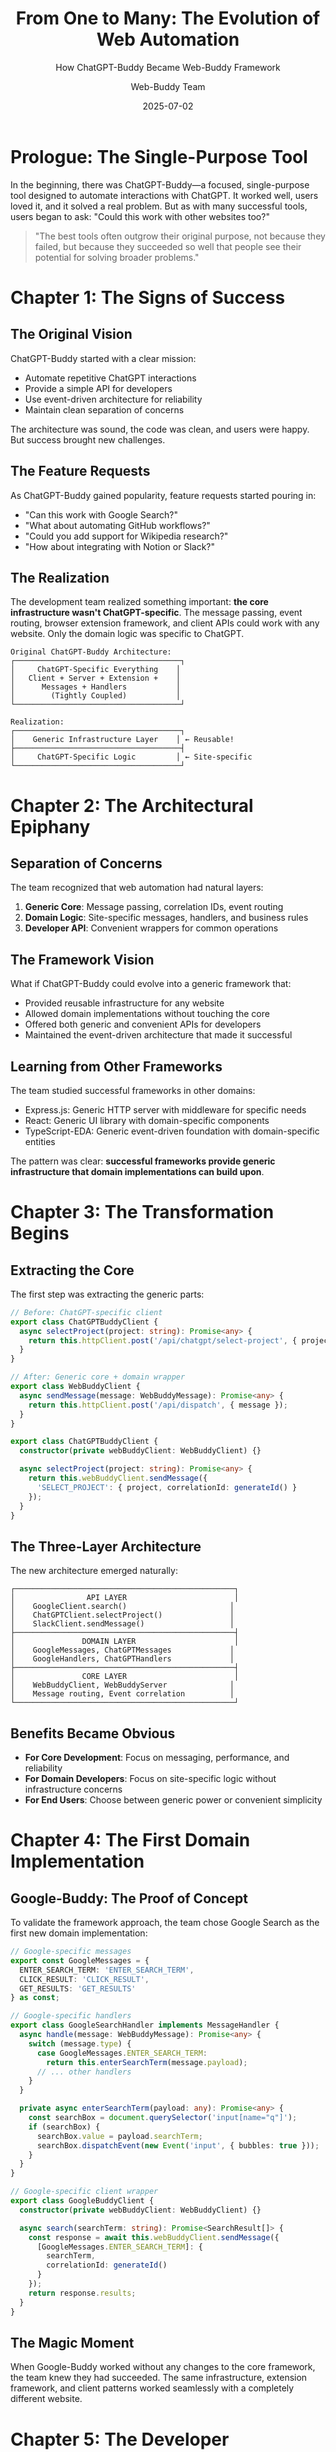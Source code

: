 #+TITLE: From One to Many: The Evolution of Web Automation
#+SUBTITLE: How ChatGPT-Buddy Became Web-Buddy Framework
#+AUTHOR: Web-Buddy Team
#+DATE: 2025-07-02
#+LAYOUT: project
#+PROJECT: web-buddy

* Prologue: The Single-Purpose Tool

In the beginning, there was ChatGPT-Buddy—a focused, single-purpose tool designed to automate interactions with ChatGPT. It worked well, users loved it, and it solved a real problem. But as with many successful tools, users began to ask: "Could this work with other websites too?"

#+BEGIN_QUOTE
"The best tools often outgrow their original purpose, not because they failed, but because they succeeded so well that people see their potential for solving broader problems."
#+END_QUOTE

* Chapter 1: The Signs of Success

** The Original Vision

ChatGPT-Buddy started with a clear mission:
- Automate repetitive ChatGPT interactions
- Provide a simple API for developers
- Use event-driven architecture for reliability
- Maintain clean separation of concerns

The architecture was sound, the code was clean, and users were happy. But success brought new challenges.

** The Feature Requests

As ChatGPT-Buddy gained popularity, feature requests started pouring in:
- "Can this work with Google Search?"
- "What about automating GitHub workflows?"
- "Could you add support for Wikipedia research?"
- "How about integrating with Notion or Slack?"

** The Realization

The development team realized something important: *the core infrastructure wasn't ChatGPT-specific*. The message passing, event routing, browser extension framework, and client APIs could work with any website. Only the domain logic was specific to ChatGPT.

#+BEGIN_SRC ascii
Original ChatGPT-Buddy Architecture:
┌─────────────────────────────────────┐
│     ChatGPT-Specific Everything    │
│   Client + Server + Extension +    │
│      Messages + Handlers           │
│        (Tightly Coupled)           │
└─────────────────────────────────────┘

Realization:
┌─────────────────────────────────────┐
│    Generic Infrastructure Layer    │ ← Reusable!
├─────────────────────────────────────┤
│     ChatGPT-Specific Logic         │ ← Site-specific
└─────────────────────────────────────┘
#+END_SRC

* Chapter 2: The Architectural Epiphany

** Separation of Concerns

The team recognized that web automation had natural layers:

1. *Generic Core*: Message passing, correlation IDs, event routing
2. *Domain Logic*: Site-specific messages, handlers, and business rules
3. *Developer API*: Convenient wrappers for common operations

** The Framework Vision

What if ChatGPT-Buddy could evolve into a generic framework that:
- Provided reusable infrastructure for any website
- Allowed domain implementations without touching the core
- Offered both generic and convenient APIs for developers
- Maintained the event-driven architecture that made it successful

** Learning from Other Frameworks

The team studied successful frameworks in other domains:
- Express.js: Generic HTTP server with middleware for specific needs
- React: Generic UI library with domain-specific components
- TypeScript-EDA: Generic event-driven foundation with domain-specific entities

The pattern was clear: *successful frameworks provide generic infrastructure that domain implementations can build upon*.

* Chapter 3: The Transformation Begins

** Extracting the Core

The first step was extracting the generic parts:

#+BEGIN_SRC typescript
// Before: ChatGPT-specific client
export class ChatGPTBuddyClient {
  async selectProject(project: string): Promise<any> {
    return this.httpClient.post('/api/chatgpt/select-project', { project });
  }
}

// After: Generic core + domain wrapper
export class WebBuddyClient {
  async sendMessage(message: WebBuddyMessage): Promise<any> {
    return this.httpClient.post('/api/dispatch', { message });
  }
}

export class ChatGPTBuddyClient {
  constructor(private webBuddyClient: WebBuddyClient) {}
  
  async selectProject(project: string): Promise<any> {
    return this.webBuddyClient.sendMessage({
      'SELECT_PROJECT': { project, correlationId: generateId() }
    });
  }
}
#+END_SRC

** The Three-Layer Architecture

The new architecture emerged naturally:

#+BEGIN_SRC ascii
┌─────────────────────────────────────────────────┐
│                API LAYER                        │
│    GoogleClient.search()                       │
│    ChatGPTClient.selectProject()               │
│    SlackClient.sendMessage()                   │
├─────────────────────────────────────────────────┤
│               DOMAIN LAYER                      │
│    GoogleMessages, ChatGPTMessages             │
│    GoogleHandlers, ChatGPTHandlers             │
├─────────────────────────────────────────────────┤
│               CORE LAYER                        │
│    WebBuddyClient, WebBuddyServer              │
│    Message routing, Event correlation          │
└─────────────────────────────────────────────────┘
#+END_SRC

** Benefits Became Obvious

- *For Core Development*: Focus on messaging, performance, and reliability
- *For Domain Developers*: Focus on site-specific logic without infrastructure concerns  
- *For End Users*: Choose between generic power or convenient simplicity

* Chapter 4: The First Domain Implementation

** Google-Buddy: The Proof of Concept

To validate the framework approach, the team chose Google Search as the first new domain implementation:

#+BEGIN_SRC typescript
// Google-specific messages
export const GoogleMessages = {
  ENTER_SEARCH_TERM: 'ENTER_SEARCH_TERM',
  CLICK_RESULT: 'CLICK_RESULT',
  GET_RESULTS: 'GET_RESULTS'
} as const;

// Google-specific handlers
export class GoogleSearchHandler implements MessageHandler {
  async handle(message: WebBuddyMessage): Promise<any> {
    switch (message.type) {
      case GoogleMessages.ENTER_SEARCH_TERM:
        return this.enterSearchTerm(message.payload);
      // ... other handlers
    }
  }
  
  private async enterSearchTerm(payload: any): Promise<any> {
    const searchBox = document.querySelector('input[name="q"]');
    if (searchBox) {
      searchBox.value = payload.searchTerm;
      searchBox.dispatchEvent(new Event('input', { bubbles: true }));
    }
  }
}

// Google-specific client wrapper
export class GoogleBuddyClient {
  constructor(private webBuddyClient: WebBuddyClient) {}
  
  async search(searchTerm: string): Promise<SearchResult[]> {
    const response = await this.webBuddyClient.sendMessage({
      [GoogleMessages.ENTER_SEARCH_TERM]: { 
        searchTerm, 
        correlationId: generateId() 
      }
    });
    return response.results;
  }
}
#+END_SRC

** The Magic Moment

When Google-Buddy worked without any changes to the core framework, the team knew they had succeeded. The same infrastructure, extension framework, and client patterns worked seamlessly with a completely different website.

* Chapter 5: The Developer Experience Revolution

** Before: Single-Purpose Frustration

Before Web-Buddy, developers faced:
- *Duplication*: Each automation tool reimplemented the same infrastructure
- *Inconsistency*: Different APIs and patterns for each website
- *Complexity*: Hard to build multi-site workflows
- *Maintenance*: Updates to infrastructure required updating every tool

** After: Layered Choice

Web-Buddy offered developers choice at every layer:

#+BEGIN_SRC typescript
// Power users: Direct message access
const response = await webClient.sendMessage({
  [GoogleMessages.ENTER_SEARCH_TERM]: {
    searchTerm: 'advanced search query',
    correlationId: 'my-custom-id-123'
  }
});

// Convenience users: High-level API
const results = await googleClient.search('simple search');

// Workflow builders: Multi-site automation
const searchResults = await googleClient.search('React hooks');
const analysis = await chatGPTClient.analyze(searchResults[0].content);
const summary = await notionClient.createPage(analysis);
#+END_SRC

** The Developer Journey

1. *Discovery*: Find Web-Buddy through domain implementation (Google-Buddy, ChatGPT-Buddy)
2. *Convenience*: Use high-level APIs for common tasks
3. *Power*: Drop down to generic messages for custom workflows
4. *Extension*: Build new domain implementations using the framework

* Chapter 6: The Community Effect

** Viral Growth Through Value

As Web-Buddy matured, something unexpected happened. Developers didn't just use it—they extended it:

- A Wikipedia automation appeared within weeks
- GitHub workflow automation followed shortly after
- Slack and Discord bots emerged using the same patterns
- E-commerce automation tools for various shopping sites

** The Network Effect

Each new domain implementation made the framework more valuable:
- Shared infrastructure meant better performance and reliability for everyone
- Common patterns made it easier to learn new domain implementations
- Multi-site workflows became trivial to build and maintain

** Open Source Success

The project's open source nature accelerated adoption:
- Clear architecture documentation helped new contributors
- Consistent patterns made code reviews straightforward
- Domain implementations could be developed independently
- Community grew around specific use cases (research automation, shopping automation, etc.)

* Chapter 7: Real-World Success Stories

** Case Study: Research Automation Platform

A research company built an automated literature review system:

#+BEGIN_SRC typescript
// Multi-site research workflow
async function conductLiteratureReview(topic: string) {
  // Search multiple academic databases
  const googleResults = await googleClient.search(`${topic} academic papers`);
  const scholarResults = await scholarClient.search(topic);
  
  // Analyze with AI
  const analysis = await chatGPTClient.analyze({
    topic,
    sources: [...googleResults, ...scholarResults]
  });
  
  // Store in knowledge management system
  await notionClient.createResearchPage({
    topic,
    analysis,
    sources: analysis.sources
  });
  
  // Generate summary report
  return await reportClient.generateSummary(analysis);
}
#+END_SRC

*Results*:
- 80% reduction in manual research time
- Consistent methodology across all research projects
- Easy to add new data sources as domain implementations
- Reproducible and auditable research processes

** Case Study: E-commerce Price Monitoring

An e-commerce analytics company built a price monitoring system:

#+BEGIN_SRC typescript
// Multi-site price monitoring
async function monitorPrices(product: string) {
  const sites = [amazonClient, ebayClient, walmartClient, targetClient];
  
  const prices = await Promise.all(
    sites.map(client => client.getPrice(product))
  );
  
  // Analyze price trends
  const analysis = await analyticsClient.analyzePrices(prices);
  
  // Alert if significant changes
  if (analysis.significantChange) {
    await slackClient.sendAlert({
      product,
      analysis,
      prices
    });
  }
  
  return analysis;
}
#+END_SRC

*Benefits*:
- Single framework supporting dozens of e-commerce sites
- Consistent data format regardless of source site
- Easy to add new sites without changing core logic
- Real-time monitoring with automated alerting

** Case Study: Content Creation Pipeline

A content marketing agency automated their workflow:

#+BEGIN_SRC typescript
// Content creation automation
async function createContentPipeline(topic: string) {
  // Research phase
  const trendData = await googleTrendsClient.getTrends(topic);
  const competitorContent = await semrushClient.analyzeCompetitors(topic);
  
  // Content generation
  const contentIdeas = await chatGPTClient.generateIdeas({
    topic,
    trends: trendData,
    competitors: competitorContent
  });
  
  // Content creation
  const articles = await Promise.all(
    contentIdeas.map(idea => chatGPTClient.writeArticle(idea))
  );
  
  // Publishing workflow
  for (const article of articles) {
    await wordpressClient.createDraft(article);
    await slackClient.notifyEditor({
      article: article.title,
      status: 'ready_for_review'
    });
  }
  
  return { articlesCreated: articles.length, topic };
}
#+END_SRC

*Impact*:
- 90% reduction in research and ideation time
- Consistent content quality across all topics
- Seamless integration between research, creation, and publishing
- Scalable to hundreds of topics per month

* Chapter 8: The Architecture Lessons

** What Worked

1. *Layer Separation*: Clear boundaries between generic and specific concerns
2. *Event-Driven Communication*: Consistent message patterns across all domains
3. *Developer Choice*: Multiple API levels for different use cases
4. *Framework Patterns*: Consistent implementation patterns for domain developers

** What We Learned

1. *Generic is Hard*: Making truly generic infrastructure requires deep understanding of multiple domains
2. *Documentation Matters*: Clear examples and patterns are essential for adoption
3. *Community Drives Innovation*: The best domain implementations came from the community
4. *Testing is Critical*: Comprehensive testing at all layers prevents regression

** Design Principles That Emerged

1. *Convention over Configuration*: Standard patterns reduce learning curve
2. *Progressive Disclosure*: Start simple, add power when needed
3. *Composition over Inheritance*: Domain implementations compose framework pieces
4. *Event Sourcing*: All operations create auditable event trails

* Chapter 9: The Framework Philosophy

** Enabling, Not Constraining

Web-Buddy's success came from enabling developers rather than constraining them:

- *Generic Core*: Powerful enough for any use case
- *Domain Freedom*: Implement business logic without framework interference
- *API Flexibility*: Choose the right abstraction level for each task
- *Extension Points*: Clear places to add custom functionality

** The Platform Effect

Web-Buddy became more than a framework—it became a platform:
- Domain implementations shared users and mindshare
- Infrastructure improvements benefited all implementations
- Common patterns reduced learning curve for new domains
- Community knowledge accumulated around best practices

** Open Source as Strategy

Making Web-Buddy open source was strategic:
- Faster innovation through community contributions
- Better quality through peer review and testing
- Wider adoption through reduced barriers to entry
- Sustainable development through shared ownership

* Chapter 10: The Future Vision

** Beyond Web Automation

The Web-Buddy pattern has implications beyond browser automation:
- API automation with the same patterns
- Desktop application automation
- Mobile automation frameworks
- IoT device coordination

** The Ecosystem Grows

As Web-Buddy matures, the ecosystem expands:
- *Domain Implementations*: Hundreds of sites and services
- *Tooling*: Visual designers, testing frameworks, monitoring dashboards
- *Integration*: CI/CD pipelines, workflow orchestrators, business process automation
- *Community*: Conferences, training, certification programs

** The Next Evolution

Web-Buddy continues evolving:
- AI-powered automation creation
- Visual workflow designers
- Real-time collaboration features
- Advanced analytics and optimization

* Epilogue: The Universal Pattern

** For the Developer

Web-Buddy taught us that the best frameworks:
- Solve real problems with elegant abstractions
- Provide multiple levels of API for different needs
- Enable extension without modification
- Build communities around shared value

** For the Architect

The Web-Buddy evolution demonstrates:
- Successful single-purpose tools can become platforms
- Layer separation is crucial for framework design
- Event-driven architecture scales across domains
- Community contributions drive innovation

** For the Business

Organizations using Web-Buddy benefit from:
- Faster automation development across all systems
- Consistent patterns reducing training and maintenance costs
- Community-driven innovation and improvements
- Platform effects that increase value over time

* The Moral of the Story

#+BEGIN_QUOTE
"The journey from ChatGPT-Buddy to Web-Buddy shows that the best software evolves not by abandoning its core principles, but by discovering which of those principles are universal and which are domain-specific. By separating the universal from the specific, we created something larger than the sum of its parts."
#+END_QUOTE

Web-Buddy proves that thoughtful architecture can transform a successful tool into a thriving platform. The key is recognizing what should be shared and what should be specialized, then building clear boundaries between them.

The story continues as new domains join the Web-Buddy ecosystem, each one validating the architectural decisions and adding to the collective value of the framework. From one tool to many, from single-purpose to multi-purpose, from application to platform—this is the evolution of software that serves not just its original vision, but the broader vision of what's possible.

**The transformation from ChatGPT-Buddy to Web-Buddy shows that the best software doesn't just solve problems—it creates platforms for solving entire classes of problems.**